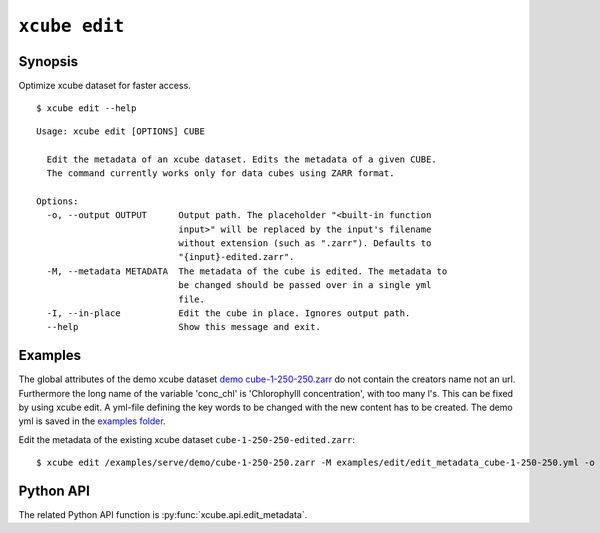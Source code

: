 .. _`demo cube-1-250-250.zarr`:  https://github.com/dcs4cop/xcube/tree/master/examples/serve/demo/cube-1-250-250.zarr
.. _`examples folder`: https://github.com/dcs4cop/xcube/tree/master/examples/edit/edit_metadata_cube-1-250-250.yml

==================
``xcube edit``
==================

Synopsis
========

Optimize xcube dataset for faster access.

::

    $ xcube edit --help

::

    Usage: xcube edit [OPTIONS] CUBE

      Edit the metadata of an xcube dataset. Edits the metadata of a given CUBE.
      The command currently works only for data cubes using ZARR format.

    Options:
      -o, --output OUTPUT      Output path. The placeholder "<built-in function
                               input>" will be replaced by the input's filename
                               without extension (such as ".zarr"). Defaults to
                               "{input}-edited.zarr".
      -M, --metadata METADATA  The metadata of the cube is edited. The metadata to
                               be changed should be passed over in a single yml
                               file.
      -I, --in-place           Edit the cube in place. Ignores output path.
      --help                   Show this message and exit.


Examples
========

The global attributes of the demo xcube dataset  `demo cube-1-250-250.zarr`_ do not contain the creators name
not an url. Furthermore the long name of the variable 'conc_chl' is 'Chlorophylll concentration', with too many l's.
This can be fixed by using xcube edit. A yml-file defining the key words to be changed with the new content has to
be created. The demo yml is saved in the `examples folder`_.

Edit the metadata of the existing xcube dataset  ``cube-1-250-250-edited.zarr``:


::

    $ xcube edit /examples/serve/demo/cube-1-250-250.zarr -M examples/edit/edit_metadata_cube-1-250-250.yml -o cube-1-250-250-edited.zarr
    


Python API
==========

The related Python API function is :py:func:`xcube.api.edit_metadata`.
